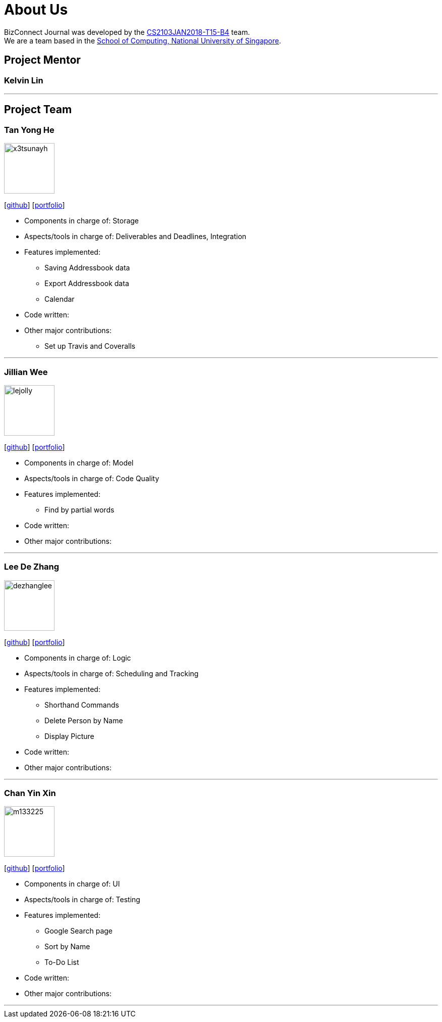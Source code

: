 = About Us
:relfileprefix: team/
:imagesDir: images
:stylesDir: stylesheets

BizConnect Journal was developed by the https://se-edu.github.io/docs/Team.html[CS2103JAN2018-T15-B4] team. +
We are a team based in the http://www.comp.nus.edu.sg[School of Computing, National University of Singapore].

== Project Mentor

=== Kelvin Lin

'''

== Project Team

=== Tan Yong He
image::x3tsunayh.jpg[width="100", align="left"]
{empty}[https://github.com/x3tsunayh[github]] [<<x3tsunayh#, portfolio>>]

* Components in charge of: Storage
* Aspects/tools in charge of: Deliverables and Deadlines, Integration
* Features implemented:
** Saving Addressbook data
** Export Addressbook data
** Calendar
* Code written: 
* Other major contributions:
** Set up Travis and Coveralls

'''

=== Jillian Wee
image::lejolly.jpg[width="100", align="left"]
{empty}[https://github.com/jill858[github]] [<<jill858#, portfolio>>]

* Components in charge of: Model
* Aspects/tools in charge of: Code Quality
* Features implemented:
** Find by partial words
* Code written: 
* Other major contributions:

'''

=== Lee De Zhang
image::dezhanglee.jpg[width="100", align="left"]
{empty}[https://github.com/dezhanglee[github]] [<<dezhanglee#, portfolio>>]

* Components in charge of: Logic
* Aspects/tools in charge of: Scheduling and Tracking
* Features implemented:
** Shorthand Commands
** Delete Person by Name
** Display Picture
* Code written: 
* Other major contributions:


'''

=== Chan Yin Xin
image::m133225.jpg[width="100", align="left"]
{empty}[https://github.com/cyx28[github]] [<<CYX28#, portfolio>>]

* Components in charge of: UI
* Aspects/tools in charge of: Testing
* Features implemented:
** Google Search page
** Sort by Name
** To-Do List
* Code written: 
* Other major contributions:

'''
